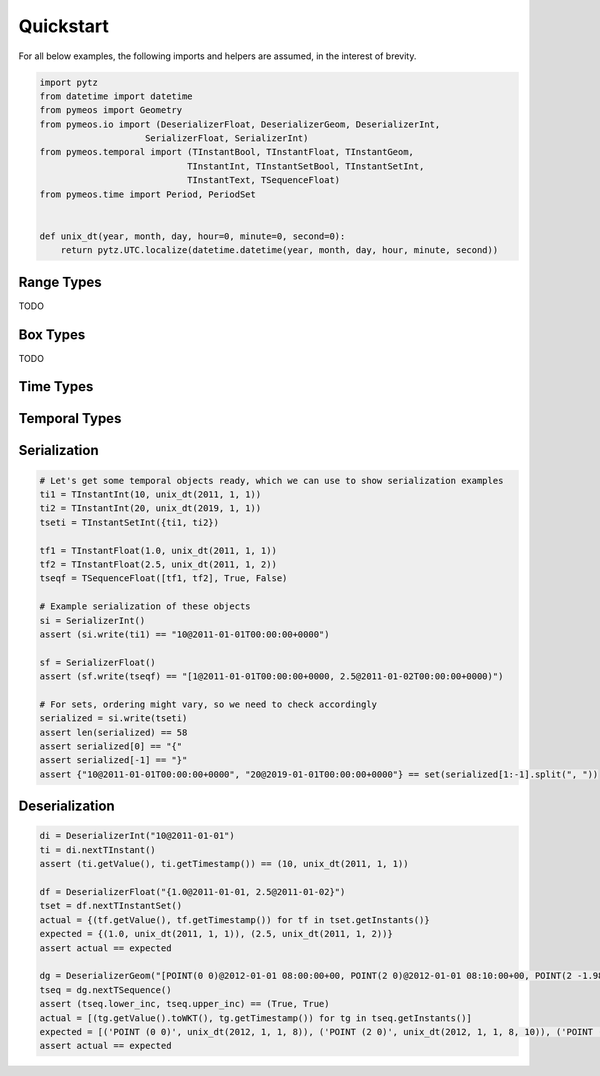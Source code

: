 Quickstart
==========

For all below examples, the following imports and helpers are assumed, in the interest of brevity.

.. code-block:: python

    import pytz
    from datetime import datetime
    from pymeos import Geometry
    from pymeos.io import (DeserializerFloat, DeserializerGeom, DeserializerInt,
                        SerializerFloat, SerializerInt)
    from pymeos.temporal import (TInstantBool, TInstantFloat, TInstantGeom,
                                TInstantInt, TInstantSetBool, TInstantSetInt,
                                TInstantText, TSequenceFloat)
    from pymeos.time import Period, PeriodSet


    def unix_dt(year, month, day, hour=0, minute=0, second=0):
        return pytz.UTC.localize(datetime.datetime(year, month, day, hour, minute, second))


Range Types
-----------

TODO


Box Types
-----------

TODO


Time Types
----------

.. code-block:: python
    :caption: Example usage of time types (Period, PeriodSet and TimestampSet)

    # Example creation of time objects
    period_1 = Period(unix_dt(2011, 1, 1), unix_dt(2011, 1, 2))
    period_2 = Period(unix_dt(2011, 1, 5), unix_dt(2011, 1, 6), False, False)
    period_3 = Period(unix_dt(2011, 1, 1), unix_dt(2011, 1, 2), True, False)
    assert period_1 == period_3
    assert period_2 != period_1
    assert period_2 != period_3
    period_set = PeriodSet({period_1, period_2, period_3})

    # Let's verify what we've done
    assert period_1.lower == unix_dt(2011, 1, 1)
    assert period_1.upper == unix_dt(2011, 1, 2)
    assert period_1.lower_inc == True
    assert period_1.upper_inc == False

    assert period_2.lower == unix_dt(2011, 1, 5)
    assert period_2.upper == unix_dt(2011, 1, 6)
    assert period_2.lower_inc == False
    assert period_2.upper_inc == False

    assert len(period_set.periods()) == 2
    assert {period_1, period_2} == period_set.periods()

    # Test functions
    assert period_1.timespan == datetime.timedelta(days=1)
    assert period_1.contains_timestamp(unix_dt(2011, 1, 1, 10))
    # assert period_set.period == Period(unix_dt(2011, 1, 1), unix_dt(2011, 1, 6), True, False)

    # Serialization
    assert str(period_1) == "[2011-01-01T00:00:00+0000, 2011-01-02T00:00:00+0000)"
    assert SerializerInt().write(period_1) == "[2011-01-01T00:00:00+0000, 2011-01-02T00:00:00+0000)"

    # Deserialization
    di = DeserializerInt("[2011-01-01T00:00:00+0000, 2011-01-02T00:00:00+0000)")
    period = di.nextPeriod()
    assert period == period_1

    di = DeserializerInt("[2019-09-02 01:00:00+01, 2019-09-03 05:43:21+01)")
    period = di.nextPeriod()
    assert period.lower == unix_dt(2019, 9, 2)
    assert period.upper == unix_dt(2019, 9, 3, 4, 43, 21)
    assert period.lower_inc == True
    assert period.upper_inc == False


Temporal Types
--------------

.. code-block:: python
    :caption: Example usage of time types (TInstant, TInstantSet, TSequence and TSequenceSet)

    # Example creation of temporal instant objects
    tb = TInstantBool(True, unix_dt(2011, 1, 1))
    ti = TInstantInt(10, unix_dt(2011, 1, 1))
    tf = TInstantFloat(1.25, unix_dt(2011, 1, 1))
    tt = TInstantText("testing", unix_dt(2011, 1, 1))
    tg = TInstantGeom(Geometry(10.0, 15.0), unix_dt(2011, 1, 1))  # Spatiotemporal!

    # Example creation of temporal instant set
    tsetb = TInstantSetBool({tb})

    # Example creation of temporal sequence
    tseqf = TSequenceFloat([tf], False, True)


    # Let's verify what we've done
    assert (tb.getValue(), ti.getTimestamp()) == (True, unix_dt(2011, 1, 1))
    assert (ti.getValue(), ti.getTimestamp()) == (10, unix_dt(2011, 1, 1))
    assert (tf.getValue(), ti.getTimestamp()) == (1.25, unix_dt(2011, 1, 1))
    assert (tt.getValue(), tt.getTimestamp()) == ("testing", unix_dt(2011, 1, 1))
    assert (tg.getValue().toWKT(), tg.getTimestamp()) == ("POINT (10 15)", unix_dt(2011, 1, 1))

    assert {tb} == tsetb.getInstants()

    assert [tf] == tseqf.getInstants()
    assert (tseqf.lower_inc, tseqf.upper_inc) == (False, True)


Serialization
-------------

.. code-block:: python

    # Let's get some temporal objects ready, which we can use to show serialization examples
    ti1 = TInstantInt(10, unix_dt(2011, 1, 1))
    ti2 = TInstantInt(20, unix_dt(2019, 1, 1))
    tseti = TInstantSetInt({ti1, ti2})

    tf1 = TInstantFloat(1.0, unix_dt(2011, 1, 1))
    tf2 = TInstantFloat(2.5, unix_dt(2011, 1, 2))
    tseqf = TSequenceFloat([tf1, tf2], True, False)

    # Example serialization of these objects
    si = SerializerInt()
    assert (si.write(ti1) == "10@2011-01-01T00:00:00+0000")

    sf = SerializerFloat()
    assert (sf.write(tseqf) == "[1@2011-01-01T00:00:00+0000, 2.5@2011-01-02T00:00:00+0000)")

    # For sets, ordering might vary, so we need to check accordingly
    serialized = si.write(tseti)
    assert len(serialized) == 58
    assert serialized[0] == "{"
    assert serialized[-1] == "}"
    assert {"10@2011-01-01T00:00:00+0000", "20@2019-01-01T00:00:00+0000"} == set(serialized[1:-1].split(", "))



Deserialization
---------------

.. code-block:: python

    di = DeserializerInt("10@2011-01-01")
    ti = di.nextTInstant()
    assert (ti.getValue(), ti.getTimestamp()) == (10, unix_dt(2011, 1, 1))

    df = DeserializerFloat("{1.0@2011-01-01, 2.5@2011-01-02}")
    tset = df.nextTInstantSet()
    actual = {(tf.getValue(), tf.getTimestamp()) for tf in tset.getInstants()}
    expected = {(1.0, unix_dt(2011, 1, 1)), (2.5, unix_dt(2011, 1, 2))}
    assert actual == expected

    dg = DeserializerGeom("[POINT(0 0)@2012-01-01 08:00:00+00, POINT(2 0)@2012-01-01 08:10:00+00, POINT(2 -1.98)@2012-01-01 08:15:00+00]")
    tseq = dg.nextTSequence()
    assert (tseq.lower_inc, tseq.upper_inc) == (True, True)
    actual = [(tg.getValue().toWKT(), tg.getTimestamp()) for tg in tseq.getInstants()]
    expected = [('POINT (0 0)', unix_dt(2012, 1, 1, 8)), ('POINT (2 0)', unix_dt(2012, 1, 1, 8, 10)), ('POINT (2 -1.98)', unix_dt(2012, 1, 1, 8, 15))]
    assert actual == expected
